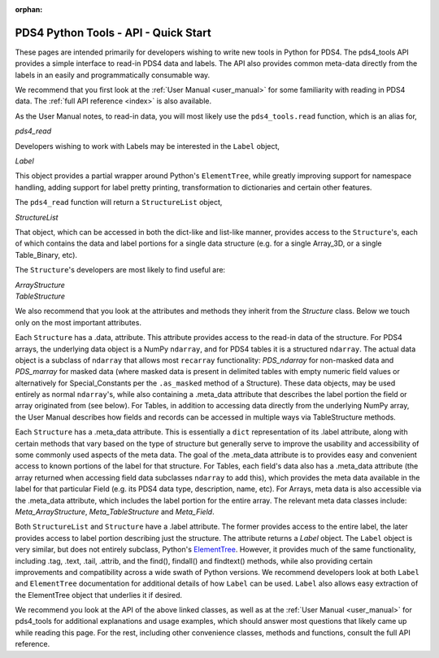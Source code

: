 :orphan:

.. _api_quick_start:

PDS4 Python Tools - API - Quick Start
=====================================

These pages are intended primarily for developers wishing to write new tools in
Python for PDS4. The pds4_tools API provides a simple interface to read-in PDS4
data and labels. The API also provides common meta-data directly from the labels
in an easily and programmatically consumable way.

We recommend that you first look at the :ref:`User Manual <user_manual>`  for
some familiarity with reading in PDS4 data. The :ref:`full API reference <index>`
is also available.

As the User Manual notes, to read-in data, you will most likely
use the ``pds4_tools.read`` function, which is an alias for,

`pds4_read`

Developers wishing to work with Labels may be interested in the ``Label``
object,

`Label`

This object provides a partial wrapper around Python's ``ElementTree``, while
greatly improving support for namespace handling, adding support for label
pretty printing, transformation to dictionaries and certain other features.

The ``pds4_read`` function will return a ``StructureList`` object,

`StructureList`

That object, which can be accessed in both the dict-like and list-like manner,
provides access to the ``Structure``'s, each of which contains the data and
label portions for a single data structure (e.g. for a single Array_3D, or a
single Table_Binary, etc).

The ``Structure``'s developers are most likely to find useful are:

| `ArrayStructure`
| `TableStructure`

We also recommend that you look at the attributes and methods they inherit
from the `Structure` class. Below we touch only on the most important attributes.

Each ``Structure`` has a .data, attribute. This attribute provides access
to the read-in data of the structure. For PDS4 arrays, the underlying data object
is a NumPy ``ndarray``, and for PDS4 tables it is a structured ``ndarray``.
The actual data object is a subclass of ``ndarray`` that allows most
``recarray`` functionality: `PDS_ndarray` for non-masked data and
`PDS_marray` for masked data (where masked data is present in delimited tables
with empty numeric field values or alternatively for Special_Constants per
the ``.as_masked`` method of a Structure). These data objects, may be used entirely
as normal ``ndarray``'s, while also containing a .meta_data attribute that describes
the label portion the field or array originated from (see below). For Tables,
in addition to accessing data directly from the underlying NumPy array, the
User Manual describes how fields and records can be accessed in multiple ways
via TableStructure methods.

Each ``Structure`` has a .meta_data attribute. This is essentially a ``dict``
representation of its .label attribute, along with certain methods that vary
based on the type of structure but generally serve to improve the usability
and accessibility of some commonly used aspects of the meta data. The goal of
the .meta_data attribute is to provides easy and convenient access to known
portions of the label for that structure. For Tables, each field's data
also has a .meta_data attribute (the array returned when accessing field data
subclasses ``ndarray`` to add this), which provides the meta data available
in the label for that particular Field (e.g. its PDS4 data type, description,
name, etc). For Arrays, meta data is also accessible via the .meta_data
attribute, which includes the label portion for the entire array. The relevant
meta data classes include: `Meta_ArrayStructure`, `Meta_TableStructure` and
`Meta_Field`.

Both ``StructureList`` and ``Structure`` have a .label attribute. The
former provides access to the entire label, the later provides access to
label portion describing just the structure. The attribute returns a
`Label` object. The ``Label`` object is very similar, but does not entirely
subclass, Python's `ElementTree <https://docs.python.org/2/library/xml.etree.elementtree/>`_.
However, it provides much of the same functionality, including .tag, .text,
.tail, .attrib, and the find(), findall() and findtext() methods, while also
providing certain improvements and compatibility across a wide swath of Python
versions. We recommend developers look at both ``Label`` and ``ElementTree``
documentation for additional details of how ``Label`` can be used. ``Label``
also allows easy extraction of the ElementTree object that underlies it if desired.

We recommend you look at the API of the above linked classes, as well as at the
:ref:`User Manual <user_manual>` for pds4_tools for additional explanations and
usage examples, which should answer most questions that likely came up
while reading this page. For the rest, including other convenience classes,
methods and functions, consult the full API reference.